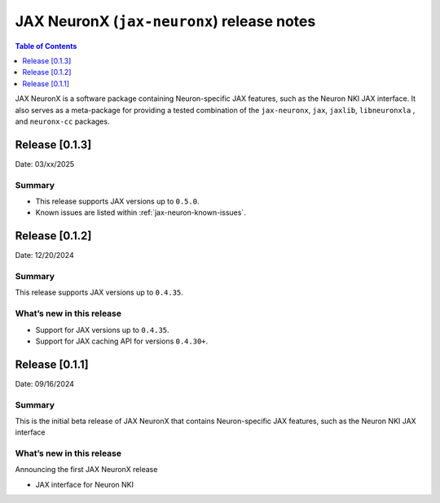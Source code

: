 .. |Trn1| replace:: :ref:`Trn1 <aws-trn1-arch>`
.. |Inf2| replace:: :ref:`Inf2 <aws-inf2-arch>`

.. _jax-neuronx-rn:

JAX NeuronX (``jax-neuronx``) release notes
================================================

.. contents:: Table of Contents
   :local:
   :depth: 1

JAX NeuronX is a software package containing Neuron-specific JAX features, such as
the Neuron NKI JAX interface. It also serves as a meta-package for providing
a tested combination of the ``jax-neuronx``, ``jax``, ``jaxlib``, ``libneuronxla``
, and ``neuronx-cc`` packages.


Release [0.1.3]
----------------------
Date: 03/xx/2025


Summary
~~~~~~~

- This release supports JAX versions up to ``0.5.0``.
- Known issues are listed within :ref:`jax-neuron-known-issues`.


Release [0.1.2]
----------------------
Date: 12/20/2024


Summary
~~~~~~~

This release supports JAX versions up to ``0.4.35``.


What’s new in this release
~~~~~~~~~~~~~~~~~~~~~~~~~~

- Support for JAX versions up to ``0.4.35``.
- Support for JAX caching API for versions ``0.4.30+``.


Release [0.1.1]
----------------------
Date: 09/16/2024


Summary
~~~~~~~

This is the initial beta release of JAX NeuronX that contains Neuron-specific JAX features,
such as the Neuron NKI JAX interface


What’s new in this release
~~~~~~~~~~~~~~~~~~~~~~~~~~

Announcing the first JAX NeuronX release

- JAX interface for Neuron NKI
